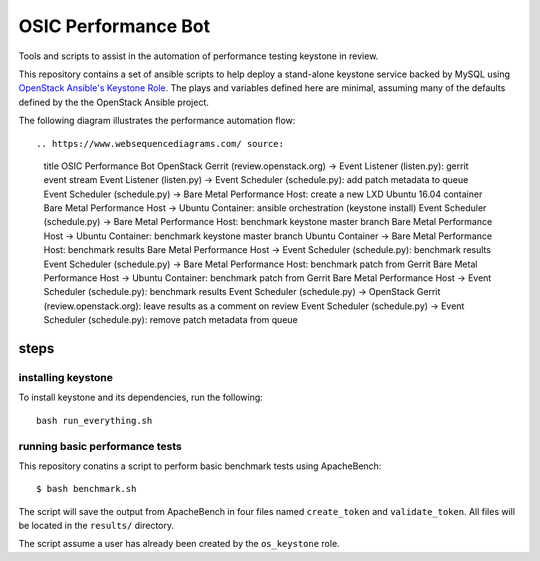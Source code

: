 OSIC Performance Bot
====================

Tools and scripts to assist in the automation of performance testing keystone
in review.

This repository contains a set of ansible scripts to help deploy a stand-alone
keystone service backed by MySQL using `OpenStack Ansible's Keystone Role
<https://github.com/openstack/openstack-ansible-os_keystone>`_. The plays and
variables defined here are minimal, assuming many of the defaults defined by
the the OpenStack Ansible project.

The following diagram illustrates the performance automation flow::

.. https://www.websequencediagrams.com/ source:
    title OSIC Performance Bot
    OpenStack Gerrit (review.openstack.org) -> Event Listener (listen.py): gerrit event stream
    Event Listener (listen.py) -> Event Scheduler (schedule.py): add patch metadata to queue
    Event Scheduler (schedule.py) -> Bare Metal Performance Host: create a new LXD Ubuntu 16.04 container
    Bare Metal Performance Host -> Ubuntu Container: ansible orchestration (keystone install)
    Event Scheduler (schedule.py) -> Bare Metal Performance Host: benchmark keystone master branch
    Bare Metal Performance Host -> Ubuntu Container: benchmark keystone master branch
    Ubuntu Container -> Bare Metal Performance Host: benchmark results
    Bare Metal Performance Host -> Event Scheduler (schedule.py): benchmark results
    Event Scheduler (schedule.py) -> Bare Metal Performance Host: benchmark patch from Gerrit
    Bare Metal Performance Host -> Ubuntu Container: benchmark patch from Gerrit
    Bare Metal Performance Host -> Event Scheduler (schedule.py): benchmark results
    Event Scheduler (schedule.py) -> OpenStack Gerrit (review.openstack.org): leave results as a comment on review
    Event Scheduler (schedule.py) -> Event Scheduler (schedule.py): remove patch metadata from queue

steps
-----

installing keystone
~~~~~~~~~~~~~~~~~~~

To install keystone and its dependencies, run the following::

    bash run_everything.sh

running basic performance tests
~~~~~~~~~~~~~~~~~~~~~~~~~~~~~~~

This repository conatins a script to perform basic benchmark tests using
ApacheBench::

    $ bash benchmark.sh

The script will save the output from ApacheBench in four files named
``create_token`` and ``validate_token``. All files will be located in the
``results/`` directory.

The script assume a user has already been created by the ``os_keystone`` role.
